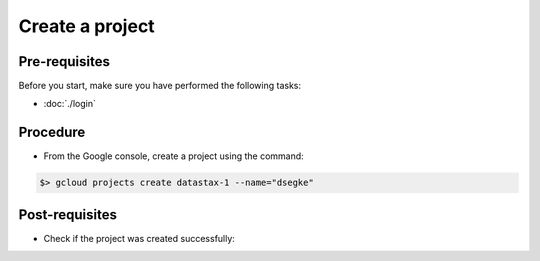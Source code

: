 Create a project
================

Pre-requisites
--------------
Before you start, make sure you have performed the following tasks:

* :doc:`./login`

Procedure
---------
* From the Google console, create a project using the command:

.. code-block:: shell

   $> gcloud projects create datastax-1 --name="dsegke"

Post-requisites
---------------
* Check if the project was created successfully:

.. code-block:: shell
   :emphasize-lines: 3
   
   $> gcloud projects list
   PROJECT_ID             NAME               PROJECT_NUMBER
   datastax-1      dsegke  324324530958


